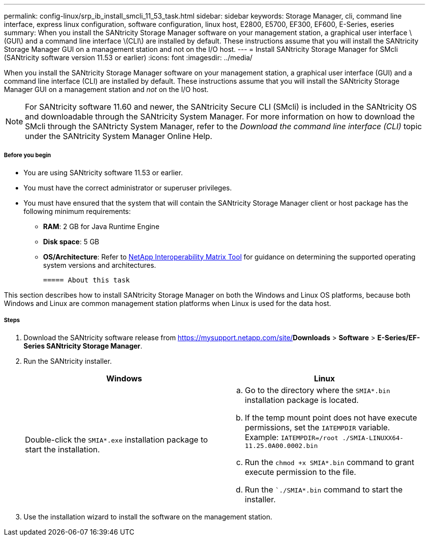 ---
permalink: config-linux/srp_ib_install_smcli_11_53_task.html
sidebar: sidebar
keywords: Storage Manager, cli, command line interface, express linux configuration, software configuration, linux host, E2800, E5700, EF300, EF600, E-Series, eseries
summary: When you install the SANtricity Storage Manager software on your management station, a graphical user interface \(GUI\) and a command line interface \(CLI\) are installed by default. These instructions assume that you will install the SANtricity Storage Manager GUI on a management station and not on the I/O host.
---
= Install SANtricity Storage Manager for SMcli (SANtricity software version 11.53 or earlier)
:icons: font
:imagesdir: ../media/

[.lead]
When you install the SANtricity Storage Manager software on your management station, a graphical user interface (GUI) and a command line interface (CLI) are installed by default. These instructions assume that you will install the SANtricity Storage Manager GUI on a management station and _not_ on the I/O host.

NOTE: For SANtricity software 11.60 and newer, the SANtricity Secure CLI (SMcli) is included in the SANtricity OS and downloadable through the SANtricity System Manager. For more information on how to download the SMcli through the SANtricty System Manager, refer to the _Download the command line interface (CLI)_ topic under the SANtricity System Manager Online Help.

===== Before you begin

* You are using SANtricity software 11.53 or earlier.
* You must have the correct administrator or superuser privileges.
* You must have ensured that the system that will contain the SANtricity Storage Manager client or host package has the following minimum requirements:
 ** *RAM*: 2 GB for Java Runtime Engine
 ** *Disk space*: 5 GB
 ** *OS/Architecture*: Refer to https://mysupport.netapp.com/matrix[NetApp Interoperability Matrix Tool] for guidance on determining the supported operating system versions and architectures.

 ===== About this task

This section describes how to install SANtricity Storage Manager on both the Windows and Linux OS platforms, because both Windows and Linux are common management station platforms when Linux is used for the data host.

===== Steps

. Download the SANtricity software release from https://mysupport.netapp.com/site/[NetApp Support]*Downloads* > *Software* > *E-Series/EF-Series SANtricity Storage Manager*.
. Run the SANtricity installer.
+
[options="header"]
|===
| Windows| Linux
a|
Double-click the `SMIA*.exe` installation package to start the installation.
a|

 .. Go to the directory where the `SMIA*.bin` installation package is located.
 .. If the temp mount point does not have execute permissions, set the `IATEMPDIR` variable. Example: `IATEMPDIR=/root ./SMIA-LINUXX64-11.25.0A00.0002.bin`
 .. Run the `chmod +x SMIA*.bin` command to grant execute permission to the file.
 .. Run the ``./SMIA*.bin` command to start the installer.

+
|===

. Use the installation wizard to install the software on the management station.
